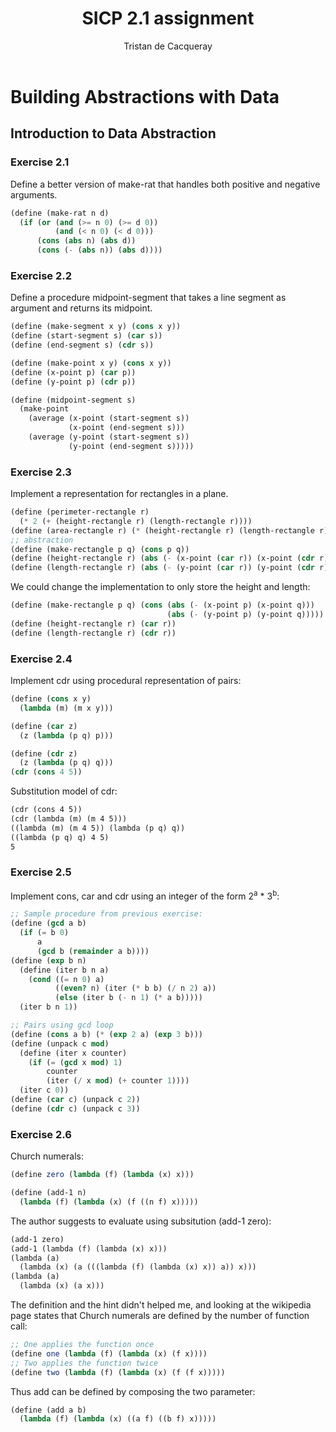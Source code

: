 #+TITLE: SICP 2.1 assignment
#+AUTHOR: Tristan de Cacqueray
#+BABEL: :cache yes
#+PROPERTY: header-args :tangle yes

* Building Abstractions with Data
** Introduction to Data Abstraction

*** Exercise 2.1
Define a better version of make-rat that handles both positive and negative arguments.

#+BEGIN_SRC scheme :tangle 2.1.scm
  (define (make-rat n d)
    (if (or (and (>= n 0) (>= d 0))
            (and (< n 0) (< d 0)))
        (cons (abs n) (abs d))
        (cons (- (abs n)) (abs d))))
#+END_SRC

*** Exercise 2.2
Define a procedure midpoint-segment that takes a line segment as argument and returns its midpoint.

#+BEGIN_SRC scheme :tangle 2.2.scm
(define (make-segment x y) (cons x y))
(define (start-segment s) (car s))
(define (end-segment s) (cdr s))

(define (make-point x y) (cons x y))
(define (x-point p) (car p))
(define (y-point p) (cdr p))

(define (midpoint-segment s)
  (make-point
    (average (x-point (start-segment s))
             (x-point (end-segment s)))
    (average (y-point (start-segment s))
             (y-point (end-segment s)))))
#+END_SRC

*** Exercise 2.3

Implement a representation for rectangles in a plane.

#+BEGIN_SRC scheme :tangle 2.3.scm
(define (perimeter-rectangle r)
  (* 2 (+ (height-rectangle r) (length-rectangle r))))
(define (area-rectangle r) (* (height-rectangle r) (length-rectangle r)))
;; abstraction
(define (make-rectangle p q) (cons p q))
(define (height-rectangle r) (abs (- (x-point (car r)) (x-point (cdr r)))))
(define (length-rectangle r) (abs (- (y-point (car r)) (y-point (cdr r)))))
#+END_SRC

We could change the implementation to only store the height and length:

#+BEGIN_SRC scheme
(define (make-rectangle p q) (cons (abs (- (x-point p) (x-point q)))
                                   (abs (- (y-point p) (y-point q)))))
(define (height-rectangle r) (car r))
(define (length-rectangle r) (cdr r))
#+END_SRC

*** Exercise 2.4

Implement cdr using procedural representation of pairs:

#+BEGIN_SRC scheme :tangle 2.4.scm
(define (cons x y)
  (lambda (m) (m x y)))

(define (car z)
  (z (lambda (p q) p)))

(define (cdr z)
  (z (lambda (p q) q)))
(cdr (cons 4 5))
#+END_SRC

Substitution model of cdr:
#+BEGIN_SRC txt
(cdr (cons 4 5))
(cdr (lambda (m) (m 4 5)))
((lambda (m) (m 4 5)) (lambda (p q) q))
((lambda (p q) q) 4 5)
5
#+END_SRC

*** Exercise 2.5

Implement cons, car and cdr using an integer of the form 2^a * 3^b:

#+BEGIN_SRC scheme :tangle 2.5.scm
;; Sample procedure from previous exercise:
(define (gcd a b)
  (if (= b 0)
      a
      (gcd b (remainder a b))))
(define (exp b n)
  (define (iter b n a)
    (cond ((= n 0) a)
          ((even? n) (iter (* b b) (/ n 2) a))
          (else (iter b (- n 1) (* a b)))))
  (iter b n 1))

;; Pairs using gcd loop
(define (cons a b) (* (exp 2 a) (exp 3 b)))
(define (unpack c mod)
  (define (iter x counter)
    (if (= (gcd x mod) 1)
        counter
        (iter (/ x mod) (+ counter 1))))
  (iter c 0))
(define (car c) (unpack c 2))
(define (cdr c) (unpack c 3))
#+END_SRC

*** Exercise 2.6

Church numerals:

#+BEGIN_SRC scheme :tangle 2.6.scm
(define zero (lambda (f) (lambda (x) x)))

(define (add-1 n)
  (lambda (f) (lambda (x) (f ((n f) x)))))
#+END_SRC

The author suggests to evaluate using subsitution (add-1 zero):
#+BEGIN_SRC txt
(add-1 zero)
(add-1 (lambda (f) (lambda (x) x)))
(lambda (a)
  (lambda (x) (a (((lambda (f) (lambda (x) x)) a)) x)))
(lambda (a)
  (lambda (x) (a x)))
#+END_SRC

The definition and the hint didn't helped me, and looking at the wikipedia
page states that Church numerals are defined by the number of function call:

#+BEGIN_SRC scheme :tangle 2.6.scm
;; One applies the function once
(define one (lambda (f) (lambda (x) (f x))))
;; Two applies the function twice
(define two (lambda (f) (lambda (x) (f (f x)))))
#+END_SRC

Thus add can be defined by composing the two parameter:

#+BEGIN_SRC scheme :tangle 2.6.scm
(define (add a b)
  (lambda (f) (lambda (x) ((a f) ((b f) x)))))
#+END_SRC
